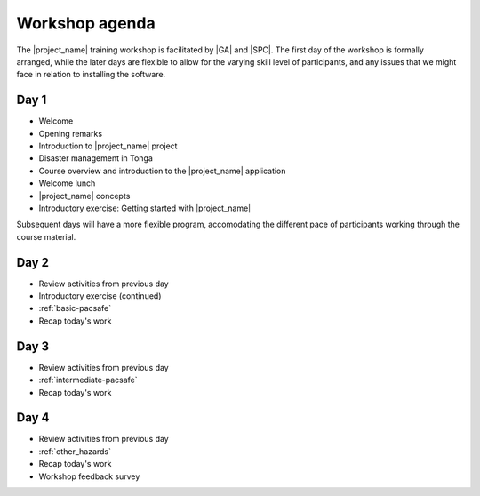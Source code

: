 
.. _agenda:

Workshop agenda
===============

The |project_name| training workshop is facilitated by |GA| and |SPC|. The first day of the workshop is formally arranged, while the later days are flexible to allow for the varying skill level of participants, and any issues that we might face in relation to installing the software.

Day 1
-----

* Welcome
* Opening remarks
* Introduction to |project_name| project
* Disaster management in Tonga

* Course overview and introduction to the |project_name| application
* Welcome lunch

* |project_name| concepts
* Introductory exercise: Getting started with |project_name|


Subsequent days will have a more flexible program, accomodating the different pace of participants working through the course material.

Day 2
-----

* Review activities from previous day
* Introductory exercise (continued)
* :ref:`basic-pacsafe`
* Recap today's work

Day 3
-----

* Review activities from previous day
* :ref:`intermediate-pacsafe`
* Recap today's work

Day 4
-----

* Review activities from previous day
* :ref:`other_hazards`
* Recap today's work
* Workshop feedback survey
